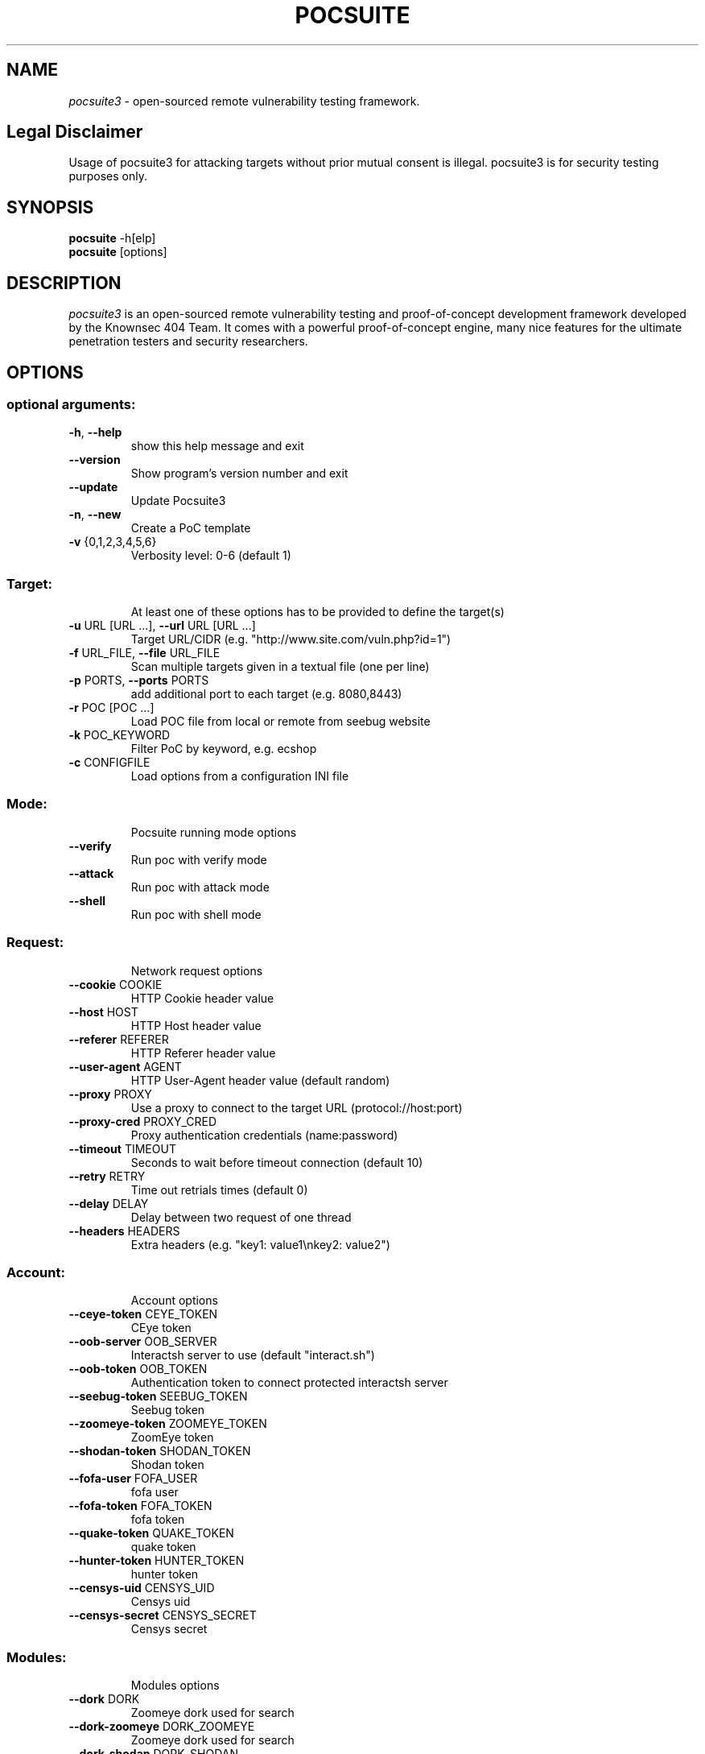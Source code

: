 .TH POCSUITE "1" "July 2022" "Manual page for pocsuite"
.\"
.\" July 6, 2022
.\" Man page author:
.\"   Tian Qiao <abcnsxyz@gmail.com>
.\"
.SH NAME
.I pocsuite3
\- open-sourced remote vulnerability testing framework.
.SH Legal Disclaimer
Usage of pocsuite3 for attacking targets without prior mutual consent is illegal.
pocsuite3 is for security testing purposes only.
.SH SYNOPSIS
.B pocsuite
\-h[elp]
.br
.B pocsuite
[options]
.br
.SH DESCRIPTION
.I pocsuite3
is an open-sourced remote vulnerability testing and proof-of-concept
development framework developed by the Knownsec 404 Team. It comes with a
powerful proof-of-concept engine, many nice features for the ultimate
penetration testers and security researchers.
.SH OPTIONS
.SS "optional arguments:"
.TP
\fB\-h\fR, \fB\-\-help\fR
show this help message and exit
.TP
\fB\-\-version\fR
Show program's version number and exit
.TP
\fB\-\-update\fR
Update Pocsuite3
.TP
\fB\-n\fR, \fB\-\-new\fR
Create a PoC template
.TP
\fB\-v\fR {0,1,2,3,4,5,6}
Verbosity level: 0\-6 (default 1)
.SS "Target:"
.IP
At least one of these options has to be provided to define the target(s)
.TP
\fB\-u\fR URL [URL ...], \fB\-\-url\fR URL [URL ...]
Target URL/CIDR (e.g. "http://www.site.com/vuln.php?id=1")
.TP
\fB\-f\fR URL_FILE, \fB\-\-file\fR URL_FILE
Scan multiple targets given in a textual file (one per line)
.TP
\fB\-p\fR PORTS, \fB\-\-ports\fR PORTS
add additional port to each target (e.g. 8080,8443)
.TP
\fB\-r\fR POC [POC ...]
Load POC file from local or remote from seebug website
.TP
\fB\-k\fR POC_KEYWORD
Filter PoC by keyword, e.g. ecshop
.TP
\fB\-c\fR CONFIGFILE
Load options from a configuration INI file
.SS "Mode:"
.IP
Pocsuite running mode options
.TP
\fB\-\-verify\fR
Run poc with verify mode
.TP
\fB\-\-attack\fR
Run poc with attack mode
.TP
\fB\-\-shell\fR
Run poc with shell mode
.SS "Request:"
.IP
Network request options
.TP
\fB\-\-cookie\fR COOKIE
HTTP Cookie header value
.TP
\fB\-\-host\fR HOST
HTTP Host header value
.TP
\fB\-\-referer\fR REFERER
HTTP Referer header value
.TP
\fB\-\-user\-agent\fR AGENT
HTTP User\-Agent header value (default random)
.TP
\fB\-\-proxy\fR PROXY
Use a proxy to connect to the target URL (protocol://host:port)
.TP
\fB\-\-proxy\-cred\fR PROXY_CRED
Proxy authentication credentials (name:password)
.TP
\fB\-\-timeout\fR TIMEOUT
Seconds to wait before timeout connection (default 10)
.TP
\fB\-\-retry\fR RETRY
Time out retrials times (default 0)
.TP
\fB\-\-delay\fR DELAY
Delay between two request of one thread
.TP
\fB\-\-headers\fR HEADERS
Extra headers (e.g. "key1: value1\enkey2: value2")
.SS "Account:"
.IP
Account options
.TP
\fB\-\-ceye\-token\fR CEYE_TOKEN
CEye token
.TP
\fB\-\-oob\-server\fR OOB_SERVER
Interactsh server to use (default "interact.sh")
.TP
\fB\-\-oob\-token\fR OOB_TOKEN
Authentication token to connect protected interactsh server
.TP
\fB\-\-seebug\-token\fR SEEBUG_TOKEN
Seebug token
.TP
\fB\-\-zoomeye\-token\fR ZOOMEYE_TOKEN
ZoomEye token
.TP
\fB\-\-shodan\-token\fR SHODAN_TOKEN
Shodan token
.TP
\fB\-\-fofa\-user\fR FOFA_USER
fofa user
.TP
\fB\-\-fofa\-token\fR FOFA_TOKEN
fofa token
.TP
\fB\-\-quake\-token\fR QUAKE_TOKEN
quake token
.TP
\fB\-\-hunter\-token\fR HUNTER_TOKEN
hunter token
.TP
\fB\-\-censys\-uid\fR CENSYS_UID
Censys uid
.TP
\fB\-\-censys\-secret\fR CENSYS_SECRET
Censys secret
.SS "Modules:"
.IP
Modules options
.TP
\fB\-\-dork\fR DORK
Zoomeye dork used for search
.TP
\fB\-\-dork\-zoomeye\fR DORK_ZOOMEYE
Zoomeye dork used for search
.TP
\fB\-\-dork\-shodan\fR DORK_SHODAN
Shodan dork used for search
.TP
\fB\-\-dork\-fofa\fR DORK_FOFA
Fofa dork used for search
.TP
\fB\-\-dork\-quake\fR DORK_QUAKE
Quake dork used for search
.TP
\fB\-\-dork\-hunter\fR DORK_HUNTER
Hunter dork used for search
.TP
\fB\-\-dork\-censys\fR DORK_CENSYS
Censys dork used for search
.TP
\fB\-\-max\-page\fR MAX_PAGE
Max page used in search API
.TP
\fB\-\-search\-type\fR SEARCH_TYPE
search type used in search API, web or host
.TP
\fB\-\-vul\-keyword\fR VUL_KEYWORD
Seebug keyword used for search
.TP
\fB\-\-ssv\-id\fR SSVID
Seebug SSVID number for target PoC
.TP
\fB\-\-lhost\fR CONNECT_BACK_HOST
Connect back host for target PoC in shell mode
.TP
\fB\-\-lport\fR CONNECT_BACK_PORT
Connect back port for target PoC in shell mode
.TP
\fB\-\-tls\fR
Enable TLS listener in shell mode
.TP
\fB\-\-comparison\fR
Compare popular web search engines
.TP
\fB\-\-dork\-b64\fR
Whether dork is in base64 format
.SS "Optimization:"
.IP
Optimization options
.TP
\fB\-o\fR OUTPUT_PATH, \fB\-\-output\fR OUTPUT_PATH
Output file to write (JSON Lines format)
.TP
\fB\-\-plugins\fR PLUGINS
Load plugins to execute
.TP
\fB\-\-pocs\-path\fR POCS_PATH
User defined poc scripts path
.TP
\fB\-\-threads\fR THREADS
Max number of concurrent network requests (default 150)
.TP
\fB\-\-batch\fR BATCH
Automatically choose defalut choice without asking
.TP
\fB\-\-requires\fR
Check install_requires
.TP
\fB\-\-quiet\fR
Activate quiet mode, working without logger
.TP
\fB\-\-ppt\fR
Hiden sensitive information when published to the
network
.TP
\fB\-\-pcap\fR
use scapy capture flow
.TP
\fB\-\-rule\fR
export rules, default export request and response
.TP
\fB\-\-rule\-req\fR
only export request rule
.TP
\fB\-\-rule\-filename\fR RULE_FILENAME
Specify the name of the export rule file
.SS "Poc options:"
.IP
definition options for PoC
.TP
\fB\-\-options\fR
Show all definition options
.SH EXAMPLES
.PP
.br
Run poc with verify mode, poc will be only used for vulnerability scanning.
.PP
.br
\fI% pocsuite -r poc_example.py -u http://example.com/ --verify\fR
.PP
.br
Run poc with attack mode, and it may allow hackers/researchers break into labs.
.PP
.br
\fI% pocsuite -r poc_example.py -u http://example.com/ --attack\fR
.PP
.br
Run poc with shell mode, if executed successfully, pocsuite will drop into interactive shell.
.PP
.br
\fI% pocsuite -r poc_example.py -u http://example.com/ --shell\fR
.PP
.br
Using multiple threads, the default number of threads is 150.
.PP
.br
\fI% pocsuite -r poc_example.py -u http://example.com/ --verify --threads 20\fR
.PP
.br
Scan multiple targets given in a textual file.
.PP
.br
\fI% pocsuite -r poc_example.py -f url.txt --verify\fR
.PP
.br
.SH "SEE ALSO"
The full documentation for
.B pocsuite3
is maintained at:
.br
.I https://pocsuite.org
.PP
.SH VERSION
This manual page documents pocsuite3 version 1.9.6
.SH AUTHOR
.br
(c) 2014-present by Knownsec 404 Team
.br
<404-team@knownsec.com>
.LP
This program is free software; you may redistribute and/or modify it under
the terms of the GNU General Public License as published by the Free
Software Foundation; Version 2 with the clarifications and
exceptions described below. This guarantees your right to use, modify, and
redistribute this software under certain conditions. If you wish to embed
pocsuite3 technology into proprietary software, we sell alternative licenses
(contact 404-team@knownsec.com).
.PP
Manual page started by Tian Qiao
<abcnsxyz@gmail.com>
.PP

